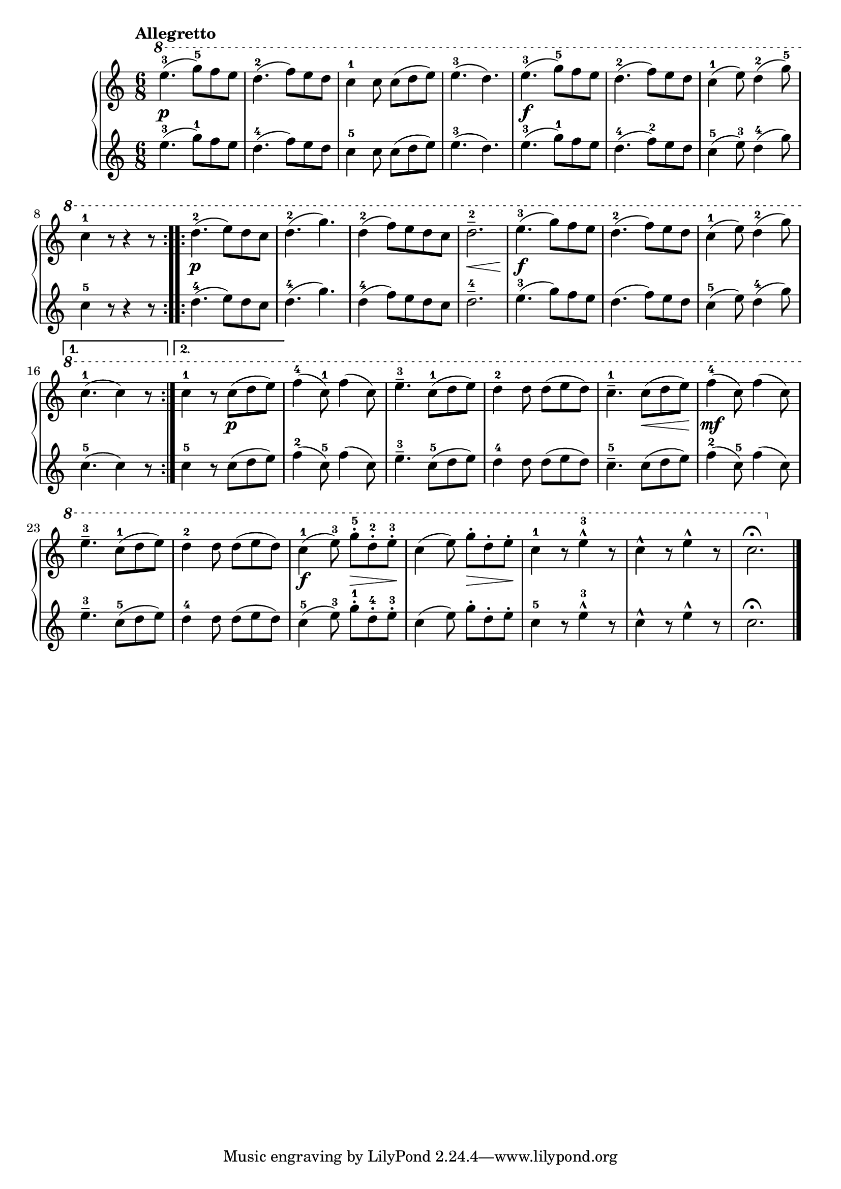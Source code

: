 \version "2.19.30"

primoDynamics =  {
    s2.\p s2. s2. s2. s2.\f s2. s2. s2.
    s2.\p s2. s2. s8\< s2 s8\! s2.\f s2. s2. s2. s4. s4.\p s2. s2.
    s2. s4. s8\< s8 s8\! s2.\mf s2. s2. s4.\f s8\> s8 s8\! s4. s8\> s8 s8\! s2. s2. s2.
}

primoUp =  {
	\tempo "Allegretto"
    \time 6/8
    \clef treble
    \relative c''' {
	\ottava #1

	\repeat volta 2 {
	    e4.-3( g8-5[) f e]
	    d4.-2( f8[) e d]
	    c4-1 c8 c[( d e)]
	    e4.-3( d)
	    e-3( g8-5[) f e]
	    d4.-2( f8[) e d]
	    c4-1( e8) d4-2( g8-5)
	    c,4-1 r8 r4 r8
	}
	\repeat volta 2 {
	    d4.-2( e8[) d c]
	    d4.-2( g4.)
	    d4-2( f8) [e d c]
	    d2.---2
	    e4.-3( g8[) f e]
	    d4.-2( f8[) e d]
	    c4-1( e8) d4-2( g8)
	}
	\alternative {
	    {c,4.-1( c4) r8}
	    {c4-1 r8 c([ d e)]}
	}
	f4-4( c8-1) f4( c8)
	e4.---3 c8-1([ d e)]

	d4-2 d8 d([ e d)]
	c4.---1 c8([ d e)]
	f4-4( c8) f4( c8)
	e4.---3 c8-1([ d e)]
	d4-2 d8 d([ e d)]
	c4-1( e8-3) g-.-5[ d-.-2 e-.-3]
	c4( e8) g-.[ d-. e-.]
	c4-1 r8 e4^^-3 r8
	c4^^ r8 e4^^   r8
	c2.\fermata
	\bar "|."
    }
}

primoDown =  {
    \time 6/8
    \clef treble
    \relative c'' {
	\repeat volta 2 {
	    e4.-3( g8-1[) f e]
	    d4.-4( f8[) e d]
	    c4-5 c8 c[( d e)]
	    e4.-3( d)
	    e-3( g8-1[) f e]
	    d4.-4( f8-2[) e d]
	    c4-5( e8-3) d4-4( g8)
	    c,4-5 r8 r4 r8
	}
	\repeat volta 2 {
	    d4.-4( e8[) d c]
	    d4.-4( g4.)
	    d4-4( f8) [e d c]
	    d2.---4
	    e4.-3( g8[) f e]
	    d4.-( f8[) e d]
	    c4-5( e8) d4-4( g8)
	}
	\alternative {
	    {c,4.-5( c4) r8}
	    {c4-5 r8 c([ d e)]}
	}
	f4-2( c8-5) f4( c8)
	e4.---3 c8-5([ d e)]

	d4-4 d8 d([ e d)]
	c4.---5 c8([ d e)]
	f4-2( c8-5) f4( c8)
	e4.---3 c8-5([ d e)]
	d4-4 d8 d([ e d)]
	c4-5( e8-3) g-.-1[ d-.-4 e-.-3]
	c4( e8) g-.[ d-. e-.]
	c4-5 r8 e4^^-3 r8
	c4^^ r8 e4^^   r8
	c2.\fermata
	\bar "|."
    }
}




\score{
    
    \new PianoStaff <<
	\new Staff = "up"   \primoUp
	\new Dynamics = "dynamics" \primoDynamics
	\new Staff = "down" \primoDown
    >>
  }